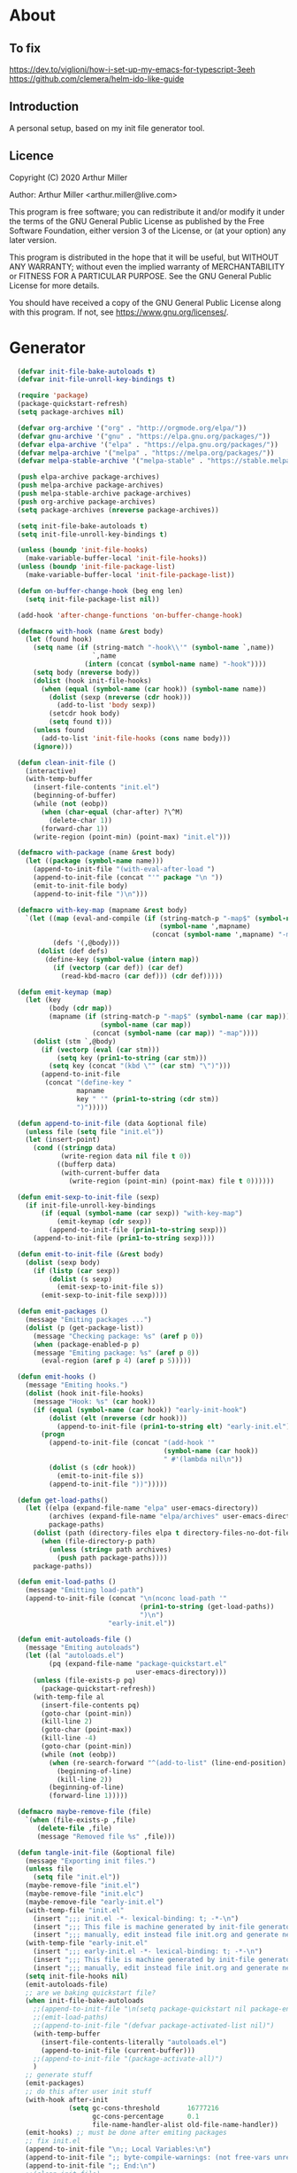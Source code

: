 # -*- eval: (progn (org-babel-goto-named-src-block "onstartup") (org-babel-execute-src-block) (outline-hide-sublevels 2)); -*-
* About
** To fix
[[https://dev.to/viglioni/how-i-set-up-my-emacs-for-typescript-3eeh]]
https://github.com/clemera/helm-ido-like-guide
** Introduction

A personal setup, based on my init file generator tool.

** Licence
Copyright (C) 2020  Arthur Miller

Author: Arthur Miller <arthur.miller@live.com>

This program is free software; you can redistribute it and/or modify
it under the terms of the GNU General Public License as published by
the Free Software Foundation, either version 3 of the License, or
(at your option) any later version.

This program is distributed in the hope that it will be useful,
but WITHOUT ANY WARRANTY; without even the implied warranty of
MERCHANTABILITY or FITNESS FOR A PARTICULAR PURPOSE.  See the
GNU General Public License for more details.

You should have received a copy of the GNU General Public License
along with this program.  If not, see <https://www.gnu.org/licenses/>.
* Generator
#+NAME: onstartup
#+begin_src emacs-lisp :results output silent
  (defvar init-file-bake-autoloads t)
  (defvar init-file-unroll-key-bindings t)

  (require 'package)
  (package-quickstart-refresh)
  (setq package-archives nil)

  (defvar org-archive '("org" . "http://orgmode.org/elpa/"))
  (defvar gnu-archive '("gnu" . "https://elpa.gnu.org/packages/"))
  (defvar elpa-archive '("elpa" . "https://elpa.gnu.org/packages/"))
  (defvar melpa-archive '("melpa" . "https://melpa.org/packages/"))
  (defvar melpa-stable-archive '("melpa-stable" . "https://stable.melpa.org/packages/"))

  (push elpa-archive package-archives)
  (push melpa-archive package-archives)
  (push melpa-stable-archive package-archives)
  (push org-archive package-archives)
  (setq package-archives (nreverse package-archives))

  (setq init-file-bake-autoloads t)
  (setq init-file-unroll-key-bindings t)

  (unless (boundp 'init-file-hooks)
    (make-variable-buffer-local 'init-file-hooks))
  (unless (boundp 'init-file-package-list)
    (make-variable-buffer-local 'init-file-package-list))

  (defun on-buffer-change-hook (beg eng len)
    (setq init-file-package-list nil))

  (add-hook 'after-change-functions 'on-buffer-change-hook)

  (defmacro with-hook (name &rest body)
    (let (found hook)
      (setq name (if (string-match "-hook\\'" (symbol-name `,name))
                     `,name
                   (intern (concat (symbol-name name) "-hook"))))
      (setq body (nreverse body))
      (dolist (hook init-file-hooks)
        (when (equal (symbol-name (car hook)) (symbol-name name))
          (dolist (sexp (nreverse (cdr hook)))
            (add-to-list 'body sexp))
          (setcdr hook body)
          (setq found t)))
      (unless found
        (add-to-list 'init-file-hooks (cons name body)))
      (ignore)))

  (defun clean-init-file ()
    (interactive)
    (with-temp-buffer
      (insert-file-contents "init.el")
      (beginning-of-buffer)
      (while (not (eobp))
        (when (char-equal (char-after) ?\^M)
          (delete-char 1))
        (forward-char 1))
      (write-region (point-min) (point-max) "init.el")))

  (defmacro with-package (name &rest body)
    (let ((package (symbol-name name)))
      (append-to-init-file "(with-eval-after-load ")
      (append-to-init-file (concat "'" package "\n "))
      (emit-to-init-file body)
      (append-to-init-file ")\n")))

  (defmacro with-key-map (mapname &rest body)
    `(let ((map (eval-and-compile (if (string-match-p "-map$" (symbol-name ',mapname))
                                      (symbol-name ',mapname)
                                    (concat (symbol-name ',mapname) "-map"))))
           (defs '(,@body)))
       (dolist (def defs)
         (define-key (symbol-value (intern map))
           (if (vectorp (car def)) (car def)
             (read-kbd-macro (car def))) (cdr def)))))

  (defun emit-keymap (map)
    (let (key
          (body (cdr map))
          (mapname (if (string-match-p "-map$" (symbol-name (car map)))
                       (symbol-name (car map))
                     (concat (symbol-name (car map)) "-map"))))
      (dolist (stm `,@body)
        (if (vectorp (eval (car stm)))
            (setq key (prin1-to-string (car stm)))
          (setq key (concat "(kbd \"" (car stm) "\")")))
        (append-to-init-file
         (concat "(define-key "
                 mapname
                 key " '" (prin1-to-string (cdr stm))
                 ")")))))

  (defun append-to-init-file (data &optional file)
    (unless file (setq file "init.el"))
    (let (insert-point)
      (cond ((stringp data)
             (write-region data nil file t 0))
            ((bufferp data)
             (with-current-buffer data
               (write-region (point-min) (point-max) file t 0))))))

  (defun emit-sexp-to-init-file (sexp)
    (if init-file-unroll-key-bindings
        (if (equal (symbol-name (car sexp)) "with-key-map")
            (emit-keymap (cdr sexp))
          (append-to-init-file (prin1-to-string sexp)))
      (append-to-init-file (prin1-to-string sexp))))

  (defun emit-to-init-file (&rest body)
    (dolist (sexp body)
      (if (listp (car sexp))
          (dolist (s sexp)
            (emit-sexp-to-init-file s))
        (emit-sexp-to-init-file sexp))))

  (defun emit-packages ()
    (message "Emiting packages ...")
    (dolist (p (get-package-list))
      (message "Checking package: %s" (aref p 0))
      (when (package-enabled-p p)
      (message "Emiting package: %s" (aref p 0))
        (eval-region (aref p 4) (aref p 5)))))

  (defun emit-hooks ()
    (message "Emiting hooks.")
    (dolist (hook init-file-hooks)
      (message "Hook: %s" (car hook))
      (if (equal (symbol-name (car hook)) "early-init-hook")
          (dolist (elt (nreverse (cdr hook)))
            (append-to-init-file (prin1-to-string elt) "early-init.el"))
        (progn
          (append-to-init-file (concat "(add-hook '"
                                       (symbol-name (car hook))
                                       " #'(lambda nil\n"))
          (dolist (s (cdr hook))
            (emit-to-init-file s))
          (append-to-init-file "))")))))

  (defun get-load-paths()
    (let ((elpa (expand-file-name "elpa" user-emacs-directory))
          (archives (expand-file-name "elpa/archives" user-emacs-directory)) 
          package-paths)
      (dolist (path (directory-files elpa t directory-files-no-dot-files-regexp))
        (when (file-directory-p path)
          (unless (string= path archives)
            (push path package-paths))))
      package-paths))

  (defun emit-load-paths ()
    (message "Emitting load-path")
    (append-to-init-file (concat "\n(nconc load-path '"
                                 (prin1-to-string (get-load-paths))
                                 ")\n")
                         "early-init.el"))

  (defun emit-autoloads-file ()
    (message "Emiting autoloads")
    (let ((al "autoloads.el")
          (pq (expand-file-name "package-quickstart.el"
                                user-emacs-directory)))
      (unless (file-exists-p pq)
        (package-quickstart-refresh))
      (with-temp-file al
        (insert-file-contents pq)
        (goto-char (point-min))
        (kill-line 2)
        (goto-char (point-max))
        (kill-line -4)
        (goto-char (point-min))
        (while (not (eobp))
          (when (re-search-forward "^(add-to-list" (line-end-position) t)
            (beginning-of-line)
            (kill-line 2))
          (beginning-of-line)
          (forward-line 1)))))

  (defmacro maybe-remove-file (file)
    `(when (file-exists-p ,file)
       (delete-file ,file)
       (message "Removed file %s" ,file)))

  (defun tangle-init-file (&optional file)
    (message "Exporting init files.")
    (unless file
      (setq file "init.el"))
    (maybe-remove-file "init.el")
    (maybe-remove-file "init.elc")
    (maybe-remove-file "early-init.el")
    (with-temp-file "init.el"
      (insert ";;; init.el -*- lexical-binding: t; -*-\n")
      (insert ";;; This file is machine generated by init-file generator, don't edit\n")
      (insert ";;; manually, edit instead file init.org and generate new init file from it.\n\n"))
    (with-temp-file "early-init.el"
      (insert ";;; early-init.el -*- lexical-binding: t; -*-\n")
      (insert ";;; This file is machine generated by init-file generator, don't edit\n")
      (insert ";;; manually, edit instead file init.org and generate new init file from it.\n\n"))
    (setq init-file-hooks nil)
    (emit-autoloads-file)
    ;; are we baking quickstart file?
    (when init-file-bake-autoloads
      ;;(append-to-init-file "\n(setq package-quickstart nil package-enable-at-startup nil package--init-file-ensured t)\n" "early-init.el")
      ;;(emit-load-paths)
      ;;(append-to-init-file "(defvar package-activated-list nil)")
      (with-temp-buffer
        (insert-file-contents-literally "autoloads.el")
        (append-to-init-file (current-buffer)))
      ;;(append-to-init-file "(package-activate-all)")
      )
    ;; generate stuff
    (emit-packages)
    ;; do this after user init stuff
    (with-hook after-init
               (setq gc-cons-threshold       16777216
                     gc-cons-percentage      0.1
                     file-name-handler-alist old-file-name-handler))
    (emit-hooks) ;; must be done after emiting packages
    ;; fix init.el
    (append-to-init-file "\n;; Local Variables:\n")
    (append-to-init-file ";; byte-compile-warnings: (not free-vars unresolved))\n")
    (append-to-init-file ";; End:\n")
    ;;(clean-init-file)
    )

  (defun goto-code-start (section)
    (goto-char (point-min))
    (re-search-forward section)
    (re-search-forward "begin_src.*emacs-lisp")
    (skip-chars-forward "\s\t\n\r"))

  (defun goto-code-end ()
    (re-search-forward "end_src")
    (beginning-of-line))

  (defun generate-init-files ()
    (interactive)
    (message "Exporting init.el ...")
    (tangle-init-file)
    (let ((tangled-file "init.el"))
      ;; always produce elc file
      (byte-compile-file tangled-file)
      (when (featurep 'nativecomp)
        (message "Native compiled %s" (native-compile tangled-file)))
      (message "Tangled and compiled %s" tangled-file))
    (message "Done."))

  (defun install-file (file)
    (when (file-exists-p file)
      (unless (equal (file-name-directory buffer-file-name)
                     (expand-file-name user-emacs-directory))
        (copy-file file user-emacs-directory t))
      (message "Wrote: %s." file)))

  (defun install-init-files ()
    (interactive)
    (let ((i "init.el")
          (ic "init.elc")
          (ei "early-init.el")
          (al "autoloads.el")
          (pq (expand-file-name "package-quickstart.el" user-emacs-directory))
          (pqc (expand-file-name "package-quickstart.elc" user-emacs-directory)))
      (install-file i)
      (install-file ei)
      (unless (file-exists-p ic)
        (byte-compile (expand-file-name el)))
      (install-file ic)
      (unless init-file-bake-autoloads
        (byte-compile pq))
      (when init-file-bake-autoloads
        ;; remove package-quickstart files from .emacs.d
        (when (file-exists-p pq)
          (delete-file pq))
        (when (file-exists-p pqc)
          (delete-file pqc)))))

  (defun get-package-list ()
    (when (buffer-modified-p)
      (setq init-file-package-list nil))
    (unless init-file-package-list
      (save-excursion
        (goto-char (point-min))
        (let (package packages start end)
          (goto-char (point-min))
          (message "Creating package list ...")
          (re-search-forward "^\\* Packages")
          (while (re-search-forward "^\\*\\* .*\\] " (eobp) t)
            (setq package (vector nil t t "" 0 0)
                  start (point) end (line-end-position))
            ;; package name
            (when (re-search-forward ":" end t)
              (setq end (point)))
            (goto-char end)
            (skip-chars-backward ":\s\t\r\n")
            (aset package 0 (intern (buffer-substring-no-properties
                                     start (point))))
            (goto-char start)
            (setq end (line-end-position))
            ;; enabled?
            (when (search-forward "\\[ \\]" end t)
              (aset package 1 nil))
            (goto-char start)
            ;; installable?
            (when (search-forward ":pseudo" end t)
              (aset package 2 nil))
            (goto-char start)
            ;; pinned to repository?
            (dolist (repo package-archives)
              (when (re-search-forward (concat ":" (car repo)) end t)
                (aset package 3 (car repo))))
            ;; code start
            (re-search-forward "begin_src.*emacs-lisp" (eobp) t)
            (aset package 4 (point))
            (re-search-forward "end_src$" (eobp) t)
            (beginning-of-line)
            (aset package 5 (point))
            (push package init-file-package-list)
            (setq init-file-package-list (nreverse init-file-package-list))))))
    init-file-package-list)

  ;; Install packages
  (defun ensure-package (package)
    (let ((p (aref package 0)))
      (unless (package-installed-p p)
        (message "Installing package: %s" p)
        (package-install p))))

  (defun package-pseudo-p (package)
    (not (aref package 2)))

  (defun package-enabled-p (package)
    (aref package 1))

  (defun package-installable-p (package)
    (aref package 2))

  (defun install-packages (&optional packages)
    (interactive)
    (package-initialize)
    (package-refresh-contents)
    (unless packages
      (setq packages (get-package-list)))
    (dolist (p packages)
      (when (package-installable-p p)
        (ensure-package p))))

  ;; help fns to work with init.org
  (defun add-package (package)
    ""
    (interactive "sPackage name: ")
    (goto-char (point-min))
    (when (re-search-forward "^* Packages")
      (forward-line 1)
      (insert "** "
              (propertize (concat "["
                                  (char-to-string org-init-checkbox-marker-char)
                                  "]")
                          'keymap org-init-map
                          'mouse-face
                          'highlight
                          'help "Toggle checkbox!")
              " "
              package
              "\n#+begin_src emacs-lisp\n"
              "\n#+end_src\n"))
      (forward-line -2))

  (defun add-pseudo-package (package)
    ""
    (interactive "sPackage name: ")
    (goto-char (point-min))
    (when (re-search-forward "^* Packages")
      (forward-line 1)
      (insert (concat "** ["
                      org-init-checkbox-marker-char
                      "] "
                      package "\t\t:pseudo"
                      "\n#+begin_src emacs-lisp\n"
                      "\n#+end_src\n"))
      (forward-line -2)))

  (defun install-and-configure ()
    (interactive)
    (install-packages)
    (generate-init-files)
    (install-init-files))

  (defun configure-emacs ()
    (interactive)
    (generate-init-files)
    (install-init-files))

  ;; current testing
  (defvar org-init-checkbox-marker-char ?x)

  (defun org-init-is-marker-char (ch)
    (= ch org-init-checkbox-marker-char))

  (defun org-init-in-checkbox-p ()
    (let ((fc (following-char))
          (pc (preceding-char))
          (ffc (char-after (+ (point) 1)))
          (ppc (char-before (- (point) 1))))
      (cond ((and (= pc ?\[) (= ffc ?\])) t)
            ((and (= fc ?\]) (= ppc ?\[)) t))))

  (defun org-init-checkbox-on-p ()
    (when (org-init-in-checkbox-p)
      (let ((mc org-init-checkbox-marker-char)
            (fc (following-char))
            (pc (preceding-char)))
        (or (and (= pc ?\[) (= fc mc))
            (and (= fc ?\]) (= pc mc))))))

  (defun org-init-checkbox-off-p ()
    (not (org-init-checkbox-on-p)))

  (defun org-init-checkbox-toggle ()
    (interactive)
    (when (org-init-in-checkbox-p)
      (let ((sp (point))
            (fc (following-char)))
        (if (= (following-char) ?\])
            (forward-char -1))
        (setq fc (following-char))
        (delete-char 1)
        (if (= fc ?\s)
            (insert org-init-checkbox-marker-char)
          (insert ?\s))
        (goto-char sp))))

;; (defun org-init-propertize-checkbox ()
;;   "Propertize checkbox at point.  "
;;   (save-excursion
    
;;   ))

(defvar org-init-map (make-sparse-keymap))
(define-key org-init-map [mouse-1] 'org-init-checkbox-toggle)

#+end_src
* Packages
** [ ] company-lsp :pseudo
** [x] ace-window
#+begin_src emacs-lisp
(with-package ace-window
              (ace-window-display-mode)
              (global-set-key [remap other-window] 'ace-window))

(with-hook ace-window
           (with-key-map ace-window
                         ("C-x O" . other-frame)))
#+end_src
** [x] all-the-icons
#+begin_src emacs-lisp
(with-package all-the-icons
 (diminish 'all-the-icons-mode)
 (setq neo-theme 'arrow)
 (setq neo-window-fixed-size nil))
#+end_src
** [x] async
#+begin_src emacs-lisp
(with-package async
              (autoload 'dired-async-mode "dired-async.el" nil t)
              (async-bytecomp-package-mode 1)
              (diminish 'async-dired-mode))
#+end_src
** [x] auto-package-update
#+begin_src emacs-lisp
(with-hook auto-package-update-after
           (message "Refresh autoloads")
           (package-quickstart-refresh))

(with-package auto-package-update
              (setq auto-package-update-delete-old-versions t
                    auto-package-update-interval nil))
#+end_src
** [x] auto-yasnippet
#+begin_src emacs-lisp

#+end_src
** [x] avy
#+BEGIN_SRC emacs-lisp
(with-package avy
              (with-key-map avy-mode
                            ("C-v a" . avy-goto-char)
                            ("C-v v" . avy-goto-word-1)
                            ("C-v w" . avy-goto-word-0)
                            ("C-v g" . avy-goto-line)))
#+END_SRC
** [x] beacon
#+begin_src emacs-lisp
(with-hook after-init
           (beacon-mode t)
           (diminish 'beacon-mode))
#+end_src
** [x] bug-hunter
#+begin_src emacs-lisp

#+end_src
** [x] bui
#+begin_src emacs-lisp

#+end_src
** [x] c/c++                                                          :pseudo
#+begin_src emacs-lisp
(with-hook after-init
           (autoload 'my-c-init "c++-setup.el" nil t)
           (autoload 'my-c++-init "c++-setup.el" nil t)
           (add-hook 'c-initialization-hook 'my-c-init)
           (add-hook 'c++-mode-hook 'my-c++-init)
           (add-to-list 'auto-mode-alist '("\\.c\\'" . c-mode))
           (add-to-list 'auto-mode-alist '("\\.h\\'" . c-mode))
           (setq auto-mode-alist
                 (append (list '("\\.\\(|hh\\|cc\\|c++\\|cpp\\|tpp\\|hpp\\|hxx\\|cxx\\|inl\\|cu\\)$" . c++-mode)) 
                         auto-mode-alist)))
#+end_src
** [x] cfrs
#+begin_src emacs-lisp

#+end_src
** [x] cmake-font-lock
#+begin_src emacs-lisp
(with-hook prog-mode
  ;; Highlighting in cmake-mode this way interferes with
  ;; cmake-font-lock, which is something I dont yet understand.
  (when (not (derived-mode-p 'cmake-mode))
    (font-lock-add-keywords nil
     '(("\\<\\(FIXME\\|TODO\\|BUG\\|DONE\\)"
        1 font-lock-warning-face t)))))

(with-hook cmake-mode
  (cmake-font-lock-activate))
#+end_src
** [x] cmake-mode
#+begin_src emacs-lisp
(with-hook after-init
  (add-to-list 'auto-mode-alist '("\\.cmake\\'" . cmake-mode))
  (add-to-list 'auto-mode-alist '("\\CMakeLists.txt\\'" . cmake-mode)))
#+end_src
** [x] company        
#+begin_src emacs-lisp
(with-package company 
  (require 'company-capf)
  (require 'company-cmake)
  (require 'company-files)
  
  (diminish 'company-mode)
  (setq company-idle-delay            0
        company-require-match         nil
        company-minimum-prefix-length 2
        company-show-numbers          t
        company-tooltip-limit         20
        company-async-timeout         6
        company-dabbrev-downcase      nil
        tab-always-indent 'complete
        company-global-modes '(not term-mode)
        company-backends (delete 'company-semantic company-backends))

  (define-key company-mode-map
     [remap indent-for-tab-command] 'company-indent-or-complete-common)
   (add-to-list 'company-backends 'company-cmake)
   (add-to-list 'company-backends 'company-capf)
   (add-to-list 'company-backends 'company-files)
   (add-hook 'emacs-lisp-mode-hook 'company-mode)

   (with-key-map company-active
                 ("C-n" . company-select-next)
                 ("C-p" . company-select-previous)))
#+end_src
** [x] company-c-headers        
#+begin_src emacs-lisp
(with-hook company-c-headers-mode
  (diminish 'company-c-headers-mode)
  (add-to-list 'company-backends 'company-c-headers))
#+end_src
** [x] company-math
#+begin_src emacs-lisp
(with-package company-math
  (diminish 'company-math-mode)
  (add-to-list 'company-backends 'company-math-symbols-latex)
  (add-to-list 'company-backends 'company-math-symbols-unicode))
#+end_src
** [x] company-quickhelp
#+begin_src emacs-lisp
(with-package company-quickhelp-mode
  (diminish 'company-quickhelp-mode)
  (add-hook 'global-company-mode-hook 'company-quickhelp-mode))
#+end_src
** [x] company-statistics
#+begin_src emacs-lisp

#+end_src
** [x] company-try-hard
#+begin_src emacs-lisp

#+end_src
** [x] company-web
#+begin_src emacs-lisp

#+end_src
** [x] dap-java                                                     :pseudo
#+begin_src emacs-lisp

#+end_src
** [x] dap-mode
#+begin_src emacs-lisp
(with-package dap-mode
              (dap-auto-configure-mode))
#+end_src
** [x] dash
#+begin_src emacs-lisp

#+end_src
** [x] deft        
#+begin_src emacs-lisp

#+end_src
** [x] diminish        
#+begin_src emacs-lisp

#+end_src
** [x] dired-hacks-utils        
#+begin_src emacs-lisp

#+end_src
** [x] dired-narrow        
#+begin_src emacs-lisp

#+end_src
** [x] dired                      :pseudo
#+begin_src emacs-lisp
(with-package dired
              (require 'dired-extras)
              (autoload 'wdired-change-to-wdired-mode "partial-wdired.el" nil t)
              
              (setq dired-dwim-target t
                    global-auto-revert-non-file-buffers nil
                    dired-recursive-copies  'always
                    dired-recursive-deletes 'always
                    ;; there is a bug with dired-subtree: when -D (--dired) switch is
                    ;; specified, dired-subtree-toggle toggles only one level deep
                    dired-listing-switches "-lA --si --time-style=long-iso --group-directories-first"
                    wdired-use-vertical-movement t
                    wdired-allow-to-change-permissions t
                    dired-omit-files-p t
                    dired-omit-files (concat dired-omit-files "\\|^\\..+$")

                    openwith-associations
                    (list (list (openwith-make-extension-regexp
                                 '("flac" "mpg" "mpeg" "mp3" "mp4"
                                   "avi" "wmv" "wav" "mov" "flv"
                                   "ogm" "ogg" "mkv" "webm"))
                                "mpv"
                                '(file))

                          (list (openwith-make-extension-regexp
                                 '("xbm" "pbm" "pgm" "ppm" "pnm"
                                   "png" "gif" "bmp" "tif" "jpeg" "jpg"))
                                "feh"
                                '(file))

                          (list (openwith-make-extension-regexp
                                 '("doc" "xls" "ppt" "odt" "ods" "odg" "odp" "rtf"))
                                "libreoffice"
                                '(file))

                          (list (openwith-make-extension-regexp
                                 '("\\.lyx"))
                                "lyx"
                                '(file))

                          (list (openwith-make-extension-regexp
                                 '("chm"))
                                "kchmviewer"
                                '(file))

                          (list (openwith-make-extension-regexp
                                 '("html" "htm"))
                                (getenv "BROWSER")
                                '(file))

                          (list (openwith-make-extension-regexp
                                 '("pdf" "ps" "ps.gz" "dvi" "epub" "djv" "djvu" "mobi"))
                                "okular"
                                '(file))))
              
              (with-key-map dired-mode
                            ("C-x <M-S-return>" . dired-open-current-as-sudo)                    
                            ("r"                . dired-do-rename)
                            ("C-S-r"            . wdired-change-to-wdired-mode)
                            ("f"                . wdired-change-to-partial-wdired-mode)
                            ;; ("C-r C-s"          . tmtxt/dired-async-get-files-size)
                            ;; ("C-r C-r"          . tda/rsync)
                            ;; ("C-r C-z"          . tda/zip)
                            ;; ("C-r C-u"          . tda/unzip)
                            ;; ("C-r C-a"          . tda/rsync-multiple-mark-file)
                            ;; ("C-r C-e"          . tda/rsync-multiple-empty-list)
                            ;; ("C-r C-d"          . tda/rsync-multiple-remove-item)
                            ;; ("C-r C-v"          . tda/rsync-multiple)
                            ;; ("C-r C-s"          . tda/get-files-size)
                            ;; ("C-r C-q"          . tda/download-to-current-dir)
                            ("S-<return>"       . dired-openwith)
                            ("C-'"              . dired-collapse-mode)
                            ("M-p"              . scroll-down-line)
                            ("M-m"              . dired-mark-backward)
                            ("M-<"              . dired-go-to-first)
                            ("M->"              . dired-go-to-last)
                            ("M-<return>"       . my-run)
                            ("C-S-f"            . dired-narrow)
                            ("P"                . peep-dired)
                            ("<f1>"             . term-toggle)
                            ("TAB"              . dired-subtree-toggle)))

(with-hook dired-mode
           (dired-async-mode)
           (setq dired-omit-mode t)
           (dired-hide-details-mode))
#+end_src
** [x] dired-subtree        
#+begin_src emacs-lisp
(with-package dired-subtree
              (setq dired-subtree-line-prefix "    "
                    dired-subtree-use-backgrounds nil))
#+end_src
** [x] dumb-jump        
#+begin_src emacs-lisp

#+end_src
** [x] early-init		:pseudo
#+begin_src emacs-lisp
(with-hook early-init
  (defvar old-file-name-handler file-name-handler-alist)
  (setq file-name-handler-alist nil)
  (setq gc-cons-threshold most-positive-fixnum
        file-name-handler-alist nil
        frame-inhibit-implied-resize t
        bidi-inhibit-bpa t
        initial-scratch-message ""
        inhibit-splash-screen t
        inhibit-startup-screen t
        inhibit-startup-message t
        inhibit-startup-echo-area-message t
        show-paren-delay 0
        use-dialog-box nil
        visible-bell nil
        ring-bell-function 'ignore
        load-prefer-newer t
        comp-speed 3)

  (setq-default abbrev-mode t
                indent-tabs-mode nil
                indicate-empty-lines t
                cursor-type 'bar
                fill-column 80
                auto-fill-function 'do-auto-fill
                cursor-in-non-selected-windows 'hollow
                bidi-display-reordering 'left-to-right
                bidi-paragraph-direction 'left-to-right)

  (push '(menu-bar-lines . 0) default-frame-alist)
  (push '(tool-bar-lines . 0) default-frame-alist)
  (push '(vertical-scroll-bars) default-frame-alist)
  (push '(font . "Anonymous Pro-16") default-frame-alist)
  (custom-set-faces '(default ((t (:height 140)))))

  (let ((default-directory  (expand-file-name "lisp" user-emacs-directory)))
    (normal-top-level-add-to-load-path '("."))
    (normal-top-level-add-subdirs-to-load-path))
  
  (define-prefix-command 'C-z-map)
  (global-set-key (kbd "C-z") 'C-z-map)
  (define-prefix-command 'C-f-map)
  (global-set-key (kbd "C-f") 'C-f-map)
  (global-unset-key (kbd "C-v")))
#+end_src
** [x] elpy        
#+begin_src emacs-lisp
(with-package elpy
  (elpy-enable)
  (setq elpy-modules (delq 'elpy-module-flymake elpy-modules))
 
  (with-key-map elpy-mode
    ("C-M-n" . elpy-nav-forward-block)
    ("C-M-p" . elpy-nav-backward-block)))

(with-hook elpy-mode
  ;;(company-mode 1)           
  (flycheck-mode 1)
  ;;(make-local-variable 'company-backends)
  ;;(setq company-backends '((elpy-company-backend :with company-yasnippet)))
  )
#+end_src
** [x] emacs                                                  :pseudo
#+begin_src emacs-lisp
(with-hook after-init
           (autoload 'term-toggle "term-toggle.el" nil t)
           (autoload 'term-toggle-eshell "term-toggle.el" nil t)
           (autoload 'only-current-buffer "extras.el" nil t)
           (autoload 'toggle-letter-case "extras.el" nil t)
           (autoload 'undo-kill-buffer "extras.el" nil t)
           (autoload 'enlarge-window-vertically "extras.el" nil t)
           (autoload 'enlarge-window-horizontally "extras.el" nil t)
           (autoload 'kill-window-left "extras.el" nil t)
           (autoload 'kill-window-right "extras.el" nil t)
           (autoload 'kill-window-above "extras.el" nil t)
           (autoload 'kill-window-below "extras.el" nil t)
           (autoload 'z-swap-windows "extras.el" nil t)
           (autoload 'sudo-find-file "extras.el" nil t)
           (autoload 'kill-buffer-other-window "extras.el" nil t)
           (autoload 'kill-buffer-but-not-some "extras.el" nil t)
           (autoload 'efs/display-startup-time "extras.el" nil t)

           ;;(unless (getenv "BROWSER")
           (setenv "BROWSER" "firefox-developer-edition")
           ;;)

           (let ((etc (expand-file-name "etc" user-emacs-directory)))
             (unless (file-directory-p etc)
               (make-directory etc))
             (setq show-paren-style 'expression
                   shell-file-name "bash"
                   shell-command-switch "-c"
                   delete-exited-processes t
                   echo-keystrokes 0.1
                   winner-dont-bind-my-keys t
                   auto-window-vscroll nil
                   require-final-newline t
                   next-line-add-newlines t
                   bookmark-save-flag 1
                   delete-selection-mode t
                   confirm-kill-processes nil
                   large-file-warning-threshold nil
                   save-abbrevs 'silent
                   save-interprogram-paste-before-kill t
                   save-place-file (expand-file-name "places" etc)
                   max-lisp-eval-depth '100000
                   max-specpdl-size '1000000
                   ;; scroll-preserve-screen-position t
                   ;; scroll-conservatively 1
                   ;; maximum-scroll-margin 1
                   ;; scroll-margin 99999

                   backup-directory-alist `(("." . ,etc))
                   custom-file (expand-file-name "emacs-custom.el" etc)
                   abbrev-file-name (expand-file-name "abbrevs.el" etc)
                   bookmark-default-file (expand-file-name "bookmarks" etc)))

           ;;(add-to-list 'special-display-frame-alist '(tool-bar-lines . 0))
           (when (and custom-file (file-exists-p custom-file))
             (load custom-file 'noerror))

           (fset 'yes-or-no-p 'y-or-n-p)

           (electric-indent-mode 1)
           (electric-pair-mode 1)
           (global-auto-revert-mode)
           (global-hl-line-mode 1)
           (global-subword-mode 1)
           (auto-compression-mode 1)
           (auto-image-file-mode)
           (auto-insert-mode 1)
           (auto-save-mode 1)
           (blink-cursor-mode 1)
           (column-number-mode 1)
           (delete-selection-mode 1)
           (display-time-mode 1)
           (pending-delete-mode 1)
           (save-place-mode 1)
           (show-paren-mode t)
           (winner-mode t)
           (turn-on-auto-fill)

           (diminish 'winner-mode)
           (diminish 'eldoc-mode)
           (diminish 'electric-pair-mode)
           (diminish 'auto-complete-mode)
           (diminish 'abbrev-mode)
           (diminish 'auto-fill-function)
           (diminish 'subword-mode)
           (diminish 'auto-insert-mode)

           (add-hook 'emacs-startup-hook #'efs/display-startup-time)
           (add-hook 'comint-output-filter-functions
                     'comint-watch-for-password-prompt)

           (with-key-map global
                         ;; Window-buffer operations
                         ([f1]      . term-toggle)
                         ([f2]      . term-toggle-eshell)
                         ([f9]      . ispell-word)
                         ([S-f10]   . next-buffer)
                         ([f10]     . previous-buffer)
                         ([f12]     . kill-buffer-but-not-some)
                         ([M-f12]   . kill-buffer-other-window)
                         ([C-M-f12] . only-current-buffer)

                         ;; Emacs windows
                         ("C-v <left>"   . windmove-left)
                         ("C-v <right>"  . windmove-right)
                         ("C-v <up>"     . windmove-up)
                         ("C-v <down>"   . windmove-down)
                         ("C-v o"        . other-window)
                         ("C-v s"        . z-swap-windows)
                         ("C-v l"        . windmove-left)
                         ("C-v r"        . windmove-right)
                         ("C-v a"        . windmove-up)
                         ("C-v b"        . windmove-down)
                         ("C-v C-+"      . enlarge-window-horizontally)
                         ("C-v C-,"      . enlarge-window-vertically)
                         ("C-v C--"      . shrink-window-horizontally)
                         ("C-v C-."      . shrink-window-vertically)
                         ("C-v -"        . winner-undo)
                         ("C-v +"        . winner-redo)
                         ("C-v C-k"      . delete-window)
                         ("C-v C-l"      . kill-window-left)
                         ("C-v C-r"      . kill-window-right)
                         ("C-v C-a"      . kill-window-above)
                         ("C-v C-b"      . kill-window-below)
                         ("C-v <return>" . delete-other-windows)
                         ("C-v ,"        . split-window-right)
                         ("C-v ."        . split-window-below)

                         ;; cursor movement
                         ("M-n"     . scroll-up-line)
                         ("M-N"     . scroll-up-command)
                         ("M-p"     . scroll-down-line)
                         ("M-P"     . scroll-down-command)
                         ("C-f n"   . next-buffer)
                         ("C-f p"   . previous-buffer)
                         ("C-f C-c" . org-capture)

                         ;; emms
                         ("C-v e SPC"   . emms-pause)
                         ("C-v e d"     . emms-play-directory)
                         ("C-v e l"     . emms-play-list)
                         ("C-v e n"     . emms-next)
                         ("C-v e p"     . emms-previous)
                         ("C-v e a"     . emms-add-directory)
                         ("C-v e A"     . emms-add-directory-tree)
                         ("C-v e +"     . emms-volume-raise)
                         ("C-v e -"     . emms-volume-lower)
                         ("C-v e +"     . emms-volume-mode-plus)
                         ("C-v e -"     . emms-volume-mode-minus)
                         ("C-v e r"     . emms-start)
                         ("C-v e s"     . emms-stop)
                         ("C-v e m"     . emms-play-m3u-playlist)

                         ;; some random stuff
                         ("C-f f"     . right-char)
                         ("C-x C-j"   . dired-jump)
                         ("C-x 4 C-j" . dired-jump-other-window)
                         ("C-f i"     . (lambda() 
                                          (interactive)
                                          (find-file (expand-file-name
                                                      "init.org" user-emacs-directory))))))
#+end_src
** [x] emms
#+begin_src emacs-lisp
(with-package emms
              (require 'emms)
              (require 'emms-setup)
              (require 'emms-volume)
              (require 'emms-source-file)
              (require 'emms-source-playlist)
              (require 'emms-playlist-mode)
              (require 'emms-playlist-limit)
              (require 'emms-playing-time)
              (require 'emms-mode-line-cycle)
              (require 'emms-player-mpv)
              (emms-all)
              (emms-history-load)
              (emms-default-players)
              (helm-mode 1)
              (emms-mode-line 1)
              (emms-playing-time 1)

              (setq-default emms-player-list '(emms-player-mpv)
                            emms-player-mpv-environment '("PULSE_PROP_media.role=music"))
                            ;;emms-player-mpv-ipc-method nil)
                            ;; emms-player-mpv-debug t
	                    ;;     emms-player-mpv-environment '("PULSE_PROP_media.role=music")
	                    ;;     emms-player-mpv-parameters '("--quiet" "--really-quiet" "--no-audio-display" "--force-window=no" "--vo=null"))
               
              (setq emms-source-file-default-directory (expand-file-name "~/Musik"))
              (setq emms-directory (expand-file-name "etc/emms/" user-emacs-directory)
                    emms-cache-file (expand-file-name "cache" emms-directory)
                    emms-history-file (expand-file-name "history" emms-directory)
                    emms-score-file (expand-file-name "scores" emms-directory)
                    emms-stream-bookmark-file (expand-file-name "streams" emms-directory)
                    emms-playlist-buffer-name "*Music Playlist*"
                    emms-show-format "Playing: %s"
                    ;; Icon setup.
                    emms-mode-line-icon-before-format "["
                    emms-mode-line-format " %s]"
                    emms-playing-time-display-format "%s ]"
                    emms-mode-line-icon-color "lightgrey"
                    global-mode-string '("" emms-mode-line-string " " emms-playing-time-string)
                    emms-source-file-directory-tree-function 'emms-source-file-directory-tree-find
                    emms-browser-covers 'emms-browser-cache-thumbnail)

              (add-to-list 'emms-info-functions 'emms-info-cueinfo)
              
              (when (executable-find "emms-print-metadata")
                (require 'emms-info-libtag)
                (add-to-list 'emms-info-functions 'emms-info-libtag)
                (delete 'emms-info-ogginfo emms-info-functions)
                (delete 'emms-info-mp3info emms-info-functions)
                (add-to-list 'emms-info-functions 'emms-info-ogginfo)
                (add-to-list 'emms-info-functions 'emms-info-mp3info))
              
              (add-hook 'emms-browser-tracks-added-hook 'z-emms-play-on-add)
              (add-hook 'emms-player-started-hook 'emms-show))
#+end_src
** [x] emms-mode-line-cycle        
#+begin_src emacs-lisp

#+end_src
** [x] esup        
#+begin_src emacs-lisp

#+end_src
** [x] expand-region        
#+begin_src emacs-lisp
(with-hook expand-region-mode
           (diminish 'expand-region-mode))
#+end_src
** [x] flimenu        
#+begin_src emacs-lisp
(with-package flimenu
  (flimenu-global-mode))
#+end_src
** [x] flycheck        
#+begin_src emacs-lisp

#+end_src
** [x] gh        
#+begin_src emacs-lisp

#+end_src
** [x] gist        
#+begin_src emacs-lisp

#+end_src
** [x] git-gutter        
#+begin_src emacs-lisp

#+end_src
** [x] github-search        
#+begin_src emacs-lisp

#+end_src
** [x] git-link        
#+begin_src emacs-lisp

#+end_src
** [x] gnus                                                             :pseudo
#+begin_src emacs-lisp
(with-hook after-init

           ;;(require 'nnreddit)

           (setq user-full-name    "Arthur Miller"
                 user-mail-address "arthur.miller@live.com")
           
           ;; for the outlook
           (setq gnus-select-method '(nnimap "live.com"
                                             (nnimap-address "imap-mail.outlook.com")
                                             (nnimap-server-port 993)
                                             (nnimap-stream ssl)
                                             (nnir-search-engine imap)))

           ;; Send email through SMTP
           (setq message-send-mail-function 'smtpmail-send-it
                 smtpmail-default-smtp-server "smtp-mail.outlook.com"
                 smtpmail-smtp-service 587
                 smtpmail-local-domain "homepc")
           )

;;(setq auth-source-debug t)
;;(setq auth-source-do-cache nil)
(with-hook gnus-mode
           (require 'nnir)

           (setq gnus-thread-sort-functions
                 '(gnus-thread-sort-by-most-recent-date
                   (not gnus-thread-sort-by-number)))
           
           ;;(add-to-list 'gnus-secondary-select-methods '(nnreddit ""))
           (setq gnus-use-cache t)
           ;; Show more MIME-stuff:
           (setq gnus-mime-display-multipart-related-as-mixed t)
           ;; http://www.gnu.org/software/emacs/manual/html_node/gnus/_005b9_002e2_005d.html
           (setq gnus-use-correct-string-widths nil)
           (setq nnmail-expiry-wait 'immediate)
           
           ;; Smileys:
           (setq smiley-style 'medium)
           
           ;; Use topics per default:
           (add-hook 'gnus-group-mode-hook 'gnus-topic-mode)
           (setq gnus-message-archive-group '((format-time-string "sent.%Y")))
           (setq gnus-server-alist '(("archive" nnfolder "archive" (nnfolder-directory "~/mail/archive")
                                      (nnfolder-active-file "~/mail/archive/active")
                                      (nnfolder-get-new-mail nil)
                                      (nnfolder-inhibit-expiry t))))
           
           (setq gnus-topic-topology '(;;("Gnus" visible)
                                       ;;(("misc" visible))
                                       ("live.com" visible)))
           ;;(("Reddit" visible))))
           ;; each topic corresponds to a public imap folder
           (setq gnus-topic-alist '(("live.com")
                                    ;;("Reddit")
                                    ("Gnus"))))
#+end_src
** [x] google-c-style        
#+begin_src emacs-lisp
(with-hook google-c-style-mode
  (diminish 'google-c-style-mode))
#+end_src
** [x] goto-last-change        
#+begin_src emacs-lisp

#+end_src
** [x] helm        
#+begin_src emacs-lisp
(with-hook eshell-mode
           (with-key-map eshell-mode-map
                         ("C-c C-h" . helm-eshell-history)
                         ("C-c C-r" . helm-comint-input-ring)
                         ("C-c C-l" . helm-minibuffer-history)))

(with-hook helm-ff-cache-mode
           (diminish 'helm-ff-cache-mode))

(with-package helm
              (require 'helm-config)
              (require 'helm-eshell)
              (require 'helm-buffers)
              (require 'helm-files)

              (defun my-helm-next-source ()
                (interactive)
                (helm-next-source)
                (helm-next-line))

              (defun my-helm-return ()
                (interactive)
                (helm-select-nth-action 0))

              (setq helm-completion-style             'emacs
                    helm-completion-in-region-fuzzy-match t
                    helm-recentf-fuzzy-match              t
                    helm-buffers-fuzzy-matching           t
                    helm-locate-fuzzy-match               t
                    helm-lisp-fuzzy-completion            t
                    helm-session-fuzzy-match              t
                    helm-apropos-fuzzy-match              t
                    helm-imenu-fuzzy-match                t
                    helm-semantic-fuzzy-match             t
                    helm-M-x-fuzzy-match                  t
                    helm-split-window-inside-p            t
                    helm-move-to-line-cycle-in-source     t
                    helm-ff-search-library-in-sexp        t
                    helm-scroll-amount                    8
                    helm-ff-file-name-history-use-recentf t
                    helm-ff-auto-update-initial-value     t
                    helm-net-prefer-curl                  t
                    helm-autoresize-max-height            0
                    helm-autoresize-min-height           30
                    helm-candidate-number-limit         100
                    helm-idle-delay                     0.0
                    helm-input-idle-delay               0.0
                    helm-ff-cache-mode-lighter-sleep    nil
                    helm-ff-cache-mode-lighter-updating nil
                    helm-ff-cache-mode-lighter          nil
                    helm-ff-skip-boring-files            t)

              (dolist (regexp '("\\`\\*direnv" "\\`\\*straight" "\\`\\*xref"))
                (push regexp helm-boring-buffer-regexp-list))

              (helm-autoresize-mode 1)
              (helm-adaptive-mode t)
              (helm-mode 1)

              (add-to-list 'helm-sources-using-default-as-input
                           'helm-source-man-pages)
              (setq helm-mini-default-sources '(helm-source-buffers-list
                                                helm-source-bookmarks
                                                helm-source-recentf
                                                helm-source-buffer-not-found))
              (with-key-map helm
                            ("M-i" . helm-previous-line)
                            ("M-k" . helm-next-line)
                            ("M-I" . helm-previous-page)
                            ("M-K" . helm-next-page)
                            ("M-h" . helm-beginning-of-buffer)
                            ("M-H" . helm-end-of-buffer))

              (with-key-map helm-read-file
                            ("C-o" . my-helm-next-source) 
                            ("RET" . my-helm-return)))

(with-hook after-init
           (with-key-map global    
                         ("M-x"     . helm-M-x)
                         ("C-x C-b" . helm-buffers-list)
                         ("C-z a"   . helm-ag)
                         ("C-z b"   . helm-filtered-bookmarks)
                         ("C-z c"   . helm-company)
                         ("C-z d"   . helm-dabbrev)
                         ("C-z e"   . helm-calcul-expression)
                         ("C-z g"   . helm-google-suggest)
                         ("C-z h"   . helm-descbinds)
                         ("C-z i"   . helm-imenu-anywhere)
                         ("C-z k"   . helm-show-kill-ring)

                         ("C-z f"   . helm-find-files)
                         ("C-z m"   . helm-mini)
                         ("C-z o"   . helm-occur)
                         ("C-z p"   . helm-browse-project)
                         ("C-z q"   . helm-apropos)
                         ("C-z r"   . helm-recentf)
                         ("C-z s"   . helm-swoop)
                         ("C-z C-c" . helm-colors)
                         ("C-z x"   . helm-M-x)
                         ("C-z y"   . helm-yas-complete)
                         ("C-z C-g" . helm-ls-git-ls)
                         ("C-z SPC" . helm-all-mark-rings)))
#+end_src

** [x] helm-ag        
#+begin_src emacs-lisp
(with-package helm-ag
              (setq helm-ag-use-agignore t
                    helm-ag-base-command 
                    "ag --mmap --nocolor --nogroup --ignore-case --ignore=*terraform.tfstate.backup*"))
#+end_src
** [x] helm-c-yasnippet        
#+begin_src emacs-lisp
(with-package helm-c-yasnippet
              (setq helm-yas-space-match-any-greedy t))
#+end_src
** [x] helm-dash        
#+begin_src emacs-lisp

#+end_src
** [x] helm-descbinds        
#+begin_src emacs-lisp

#+end_src
** [x] helm-dired-history       
#+begin_src emacs-lisp
(with-package helm-dired-history
              (require 'savehist)
              (add-to-list 'savehist-additional-variables
                           'helm-dired-history-variable)
              (savehist-mode 1)
              (with-eval-after-load "dired"
                (require 'helm-dired-history)
                (define-key dired-mode-map "," 'dired)))
#+end_src
** [x] helm-emms        
#+begin_src emacs-lisp

#+end_src
** [x] helm-firefox        
#+begin_src emacs-lisp

#+end_src
** [x] helm-flx        
#+begin_src emacs-lisp

#+end_src
** [x] helm-flyspell        
#+begin_src emacs-lisp

#+end_src
** [x] helm-fuzzier        
#+begin_src emacs-lisp

#+end_src
** [x] helm-ls-git        
#+begin_src emacs-lisp

#+end_src
** [x] helm-lsp
#+begin_src emacs-lisp
(with-package helm-lsp
  
  (defun netrom/helm-lsp-workspace-symbol-at-point ()
    (interactive)
    (let ((current-prefix-arg t))
    (call-interactively 'helm-lsp-workspace-symbol)))

  (defun netrom/helm-lsp-global-workspace-symbol-at-point ()
    (interactive)
    (let ((current-prefix-arg t))
    (call-interactively 'helm-lsp-global-workspace-symbol)))

  (setq netrom--general-lsp-hydra-heads
        '(;; Xref
          ("d" xref-find-definitions "Definitions" :column "Xref")
          ("D" xref-find-definitions-other-window "-> other win")
          ("r" xref-find-references "References")
          ("s" netrom/helm-lsp-workspace-symbol-at-point "Helm search")
          ("S" netrom/helm-lsp-global-workspace-symbol-at-point "Helm global search")

          ;; Peek
          ("C-d" lsp-ui-peek-find-definitions "Definitions" :column "Peek")
          ("C-r" lsp-ui-peek-find-references "References")
          ("C-i" lsp-ui-peek-find-implementation "Implementation")

          ;; LSP
          ("p" lsp-describe-thing-at-point "Describe at point" :column "LSP")
          ("C-a" lsp-execute-code-action "Execute code action")
          ("R" lsp-rename "Rename")
          ("t" lsp-goto-type-definition "Type definition")
          ("i" lsp-goto-implementation "Implementation")
          ("f" helm-imenu "Filter funcs/classes (Helm)")
          ("C-c" lsp-describe-session "Describe session")

          ;; Flycheck
          ("l" lsp-ui-flycheck-list "List errs/warns/notes" :column "Flycheck"))

        netrom--misc-lsp-hydra-heads
        '(;; Misc
          ("q" nil "Cancel" :column "Misc")
          ("b" pop-tag-mark "Back")))

  ;; Create general hydra.
  (eval `(defhydra netrom/lsp-hydra (:color blue :hint nil)
           ,@(append
              netrom--general-lsp-hydra-heads
              netrom--misc-lsp-hydra-heads))))

(with-hook helm-lsp-mode
  (with-key-map lsp-mode-map
    ([remap xref-find-apropos] . #'helm-lsp-workspace-symbol)
    ("C-c C-l" . 'netrom/lsp-hydra/body)))
#+end_src
** [x] helm-make        
#+begin_src emacs-lisp

#+end_src
** [x] helm-navi        
#+begin_src emacs-lisp

#+end_src
** [x] helm-org        
#+begin_src emacs-lisp

#+end_src
** [x] helm-projectile        
#+begin_src emacs-lisp

#+end_src

** [x] helm-smex        
#+begin_src emacs-lisp

#+end_src
** [x] helm-swoop        
#+begin_src emacs-lisp

#+end_src
** [x] helm-xref        
#+begin_src emacs-lisp

#+end_src
** [x] helpful        
#+begin_src emacs-lisp
  (with-hook after-init
    (with-key-map global-map
      ("C-h v" . helpful-variable)
      ("C-h k" . helpful-key)
      ("C-h f" . helpful-callable)
      ("C-h j" . helpful-at-point)
      ("C-h u" . helpful-command)))
#+end_src

** [x] hide-mode-line
#+begin_src emacs-lisp

#+end_src
** [x] ht
#+begin_src emacs-lisp

#+end_src
** [x] hydra
#+begin_src emacs-lisp
(with-package hydra
  (with-key-map global
    ("C-x t" .
      (defhydra toggle (:color blue)
                "toggle"
                ("a" abbrev-mode "abbrev")
                ("s" flyspell-mode "flyspell")
                ("d" toggle-debug-on-error "debug")
                ("c" fci-mode "fCi")
                ("f" auto-fill-mode "fill")
                ("t" toggle-truncate-lines "truncate")
                ("w" whitespace-mode "whitespace")
                ("q" nil "cancel")))
    ("C-x j" .
      (defhydra gotoline
                ( :pre (linum-mode 1)
                :post (linum-mode -1))
                "goto"
                ("t" (lambda () (interactive)(move-to-window-line-top-bottom 0)) "top")
                ("b" (lambda () (interactive)(move-to-window-line-top-bottom -1)) "bottom")
                ("m" (lambda () (interactive)(move-to-window-line-top-bottom)) "middle")
                ("e" (lambda () (interactive)(goto-char (point-max)) "end"))
                ("c" recenter-top-bottom "recenter")
                ("n" next-line "down")
                ("p" (lambda () (interactive) (forward-line -1))  "up")
                ("g" goto-line "goto-line")
                ))
    ("C-c t" .
      (defhydra hydra-global-org (:color blue)
                "Org"
                ("t" org-timer-start "Start Timer")
                ("s" org-timer-stop "Stop Timer")
                ("r" org-timer-set-timer "Set Timer") ; This one requires you be in an orgmode doc, as it sets the timer for the header
                ("p" org-timer "Print Timer") ; output timer value to buffer
                ("w" (org-clock-in '(4)) "Clock-In") ; used with (org-clock-persistence-insinuate) (setq org-clock-persist t)
                ("o" org-clock-out "Clock-Out") ; you might also want (setq org-log-note-clock-out t)
                ("j" org-clock-goto "Clock Goto") ; global visit the clocked task
                ("c" org-capture "Capture") ; Dont forget to define the captures you want http://orgmode.org/manual/Capture.html
                ("l" (or )rg-capture-goto-last-stored "Last Capture")))))
#+end_src
** [x] iedit        
#+begin_src emacs-lisp

#+end_src
** [x] imenu-anywhere        
#+begin_src emacs-lisp

#+end_src
** [x] import-js        
#+begin_src emacs-lisp

#+end_src
** [x] inferior-python-mode :pseudo
#+begin_src emacs-lisp
(with-hook inferior-python-mode
           (hide-mode-line-mode))
#+end_src
** [x] lisp & elisp                                                     :pseudo
#+begin_src emacs-lisp
(with-hook after-init
           (defun shell-command-on-buffer ()
             (interactive)
             (shell-command-on-region
              (point-min) (point-max)
              (read-shell-command "Shell command on buffer: ") ))

           ;; From: https://emacs.wordpress.com/2007/01/17/eval-and-replace-anywhere/
           (defun fc-eval-and-replace ()
             "Replace the preceding sexp with its value."
             (interactive)
             (backward-kill-sexp)
             (condition-case nil
                 (prin1 (eval (read (current-kill 0)))
                        (current-buffer))
               (error (message "Invalid expression")
                      (insert (current-kill 0)))))

           ;; https://stackoverflow.com/questions/2171890/emacs-how-to-evaluate-the-smallest-s-expression-the-cursor-is-in-or-the-follow
           (defun eval-next-sexp ()
             (interactive)
             (forward-sexp)
             (eval-last-sexp nil))

           ;; this works sometimes
           (defun eval-surrounding-sexp (levels)
             (interactive "p")
             (up-list (abs levels))
             (eval-last-sexp nil))
           
           (set-default 'auto-mode-alist
                        (append '(("\\.lisp$" . lisp-mode)
                                  ("\\.lsp$" . lisp-mode)
                                  ("\\.cl$" . lisp-mode))
                                auto-mode-alist)))
(with-hook emacs-lisp-mode
           (setq fill-column 80)
           (define-key emacs-lisp-mode-map (kbd "\C-c r") 'fc-eval-and-replace)
           (define-key emacs-lisp-mode-map (kbd "\C-c s") 'eval-surrounding-sexp)
           (define-key emacs-lisp-mode-map (kbd "\C-c l") 'eval-last-sexp)
           (define-key emacs-lisp-mode-map (kbd "\C-c n") 'eval-next-sexp)
           (define-key emacs-lisp-mode-map (kbd "\C-c d") 'eval-defun))
#+end_src
** [x] lsp-java        
#+begin_src emacs-lisp

#+end_src
** [x] lsp-mode        
#+begin_src emacs-lisp
(with-package lsp-mode
      (setq lsp-diagnostic-provider :none
            lsp-keymap-prefix "C-f"
            lsp-completion-provider t
            lsp-enable-xref t
            lsp-auto-configure t
            lsp-auto-guess-root t
            ;;lsp-inhibit-message t
            lsp-enable-snippet t
            lsp-restart 'interactive
            lsp-log-io nil
            lsp-enable-links nil
            lsp-enable-symbol-highlighting nil
            lsp-keep-workspace-alive t
            lsp-clients-clangd-args '("-j=4" "-background-index" "-log=error")
            ;; python
            ;; lsp-python-executable-cmd "python3"
            ;; lsp-python-ms-executable "~/repos/python-language-server/output/bin/Release/osx-x64/publish/Microsoft.Python.LanguageServer"
            lsp-enable-completion-enable t)

      (add-hook 'lsp-mode-hook #'lsp-enable-which-key-integration)
      (add-hook 'lsp-managed-mode-hook (lambda () (setq-local company-backends
      '(company-capf))))
      (diminish 'lsp-mode))

(with-hook python-mode
           (lsp-deferred))
#+end_src
** [x] lsp-pyright
#+begin_src emacs-lisp
(with-package lsp-pyright
              (setq lsp-clients-python-library-directories '("/usr"
                                                             "~/miniconda3/pkgs")
                    lsp-pyright-disable-language-service nil
                    lsp-pyright-dsable-organize-imports nil
                    lsp-pyright-auto-import-completions t
                    lsp-pyright-use-library-code-for-types t
                    lsp-pyright-venv-pat "~/miniconda3/envs"))

(with-hook python-mode
           (require 'lsp-pyright)
           (lsp-deferred)
           (setq python-shell-interpreter "ipython"
                 python-shell-interpreter-args "-i --simple-prompt"))
#+end_src
** [x] lsp-treemacs        
#+begin_src emacs-lisp

#+end_src
** [x] lsp-ui
#+begin_src emacs-lisp
(with-package lsp-ui
  (add-hook 'lsp-mode-hook 'lsp-ui-mode)
  (setq lsp-ui-doc-enable t
        lsp-ui-doc-header t
        lsp-ui-doc-delay 2
        lsp-ui-doc-include-signature t
        lsp-ui-doc-position 'top
        lsp-ui-doc-border (face-foreground 'default)
        lsp-ui-sideline-enable nil
        lsp-ui-sideline-ignore-duplicate t
        lsp-ui-sideline-show-code-actions nil
        lsp-ui-sideline-ignore-duplicate t
        ;; Use lsp-ui-doc-webkit only in GUI
        lsp-ui-doc-use-webkit t
        ;; WORKAROUND Hide mode-line of the lsp-ui-imenu buffer
        ;; https://github.com/emacs-lsp/lsp-ui/issues/243
        mode-line-format nil)
        (defadvice lsp-ui-imenu (after hide-lsp-ui-imenu-mode-line activate)))

(with-hook lsp-ui
  (diminish 'lsp-ui-mode)
  (with-key-map lsp-ui-mode
    ([remap xref-find-references] . lsp-ui-peek-find-references)
    ([remap xref-find-definitions] . lsp-ui-peek-find-definitions)
    ("C-c u" . lsp-ui-imenu)))
#+end_src
** [x] magit        
#+begin_src emacs-lisp

#+end_src
** [x] markdown-mode        
#+begin_src emacs-lisp

#+end_src
** [x] marshal        
#+begin_src emacs-lisp

#+end_src
** [x] mc-extras        
#+begin_src emacs-lisp

#+end_src
** [x] modern-cpp-font-lock        
#+begin_src emacs-lisp
(with-hook modern-cpp-font-lock-mode
  (diminish 'modern-cpp-font-lock-mode))
#+end_src
** [x] multiple-cursors        
#+begin_src emacs-lisp

#+end_src
** [x] navi-mode        
#+begin_src emacs-lisp

#+end_src
** [x] nov        
#+begin_src emacs-lisp
(with-hook after-init
  (add-to-list 'auto-mode-alist '("\\.epub\\'" . nov-mode)))
#+end_src
** [x] oauth2 :disable
#+begin_src emacs-lisp

#+end_src
** [x] org-noter-pdftools        
#+begin_src emacs-lisp
(with-package pdf-annot
              (add-hook 'pdf-annot-activate-handler-functions #'org-noter-pdftools-jump-to-note))
#+end_src
** [x] org-pdftools        
#+begin_src emacs-lisp
(with-hook org-load
  (org-pdftools-setup-link))
#+end_src
** [x] org-projectile
#+begin_src emacs-lisp
(with-package org-projectile
              (require 'org-projectile)
              (setq org-projectile-projects-file "~Dokument/todos.org"
                    org-agenda-files (append org-agenda-files (org-projectile-todo-files)))
              (push (org-projectile-project-todo-entry) org-capture-templates)
              
              (with-key-map global
                            ("C-c n p" . org-projectile-project-todo-completing-read)
                            ("C-c c" . org-capture)))
#+end_src
** [x] org-projectile-helm
#+begin_src emacs-lisp

#+end_src
** [x] org                                                    :pseudo
#+begin_src emacs-lisp
  (with-package org

   (defun get-html-title-from-url (url)
     "Return content in <title> tag."
     (require 'mm-url)
     (let (x1 x2 (download-buffer (url-retrieve-synchronously url)))
       (with-current-buffer download-buffer
	 (goto-char (point-min))
	 (setq x1 (search-forward "<title>"))
	 (search-forward "</title>")
	 (setq x2 (search-backward "<"))
	 (mm-url-decode-entities-string (buffer-substring-no-properties x1 x2)))))

   (defun my-org-insert-link ()
     "Insert org link where default description is set to html title."
     (interactive)
     (let* ((url (read-string "URL: "))
	    (title (get-html-title-from-url url)))
       (org-insert-link nil url title)))

   (defun org-agenda-show-agenda-and-todo (&optional arg)
     ""
     (interactive "P")
     (org-agenda arg "c")
     (org-agenda-fortnight-view))

   (setq org-capture-templates
	 `(("p" "Protocol" entry (file+headline "~/Dokument/notes.org" "Inbox")
	    "* %^{Title}\nSource: %u, %c\n #+BEGIN_QUOTE\n%i\n#+END_QUOTE\n\n\n%?")
	   ("L" "Protocol Link" entry (file+headline "~/Dokument/notes.org" "Inbox")
	    "* %? [[%:link][%(transform-square-brackets-to-round-ones\"%:description\")]]\n")
	   ("n" "Note" entry (file "~/Dokument/notes.org")
	    "* %? %^G\n%U" :empty-lines 1)
	   ("P" "Research project" entry (file "~/Org/inbox.org")
	    "* TODO %^{Project title} :%^G:\n:PROPERTIES:\n:CREATED:
		    %U\n:END:\n%^{Project description}\n** [x] 
		   TODO Literature review\n** [x] TODO %?\n** [x] TODO Summary\n** [x] TODO Reports\n** [x] Ideas\n" :clock-in t :clock-resume t)
	   ("e" "Email" entry (file "~/Org/inbox.org")
	    "* TODO %? email |- %:from: %:subject :EMAIL:\n:PROPERTIES:\n:CREATED: %U\n:EMAIL-SOURCE: %l\n:END:\n%U\n" :clock-in t :clock-resume t)))

  (setq  org-log-done 'time
	 org-ditaa-jar-path "/usr/bin/ditaa"
	 org-todo-keywords '((sequence "TODO" "INPROGRESS" "DONE"))
	 org-todo-keyword-faces '(("INPROGRESS" . (:foreground "blue" :weight bold)))
	 org-directory (expand-file-name "~/Dokument/")
	 org-default-notes-file (expand-file-name "notes.org" org-directory)
	 org-use-speed-commands       t
	 org-src-preserve-indentation t
	 org-export-html-postamble    nil
	 org-hide-leading-stars       t
	 org-make-link-description    t
	 org-hide-emphasis-markers    t
	 org-startup-folded           'overview
	 org-startup-indented         t))
#+end_src
** [x] pdf-tools        
#+begin_src emacs-lisp
(with-package pdf-tools
  ;;(pdf-tools-install)
  (setq-default pdf-view-display-size 'fit-page))
#+end_src
** [x] pfuture
#+begin_src emacs-lisp

#+end_src
** [x] prettier-js        
#+begin_src emacs-lisp
(with-package prettier-js
  (diminish 'prettier-js-mode))

(with-hook js2-mode
  (prettier-js-mode))
  
(with-hook rjsx-mode
  (prettier-js-mode))
#+end_src
** [x] projectile        
#+begin_src emacs-lisp
(with-package projectile
  (setq projectile-indexing-method 'alien))
#+end_src
** [x] pyenv-mode
#+begin_src emacs-lisp
(with-package pyenv-mode
 (setq python-shell-interpreter "ipython"
       python-shell-interpreter-args "-i --simple-prompt"))
#+end_src
** [x] pyvenv
#+begin_src emacs-lisp
(with-package pyvenv
              (setenv "WORKON_HOME" (expand-file-name "~/miniconda3/envs"))
              (setq pyvenv-menu t))
(with-hook pyvenv-post-activate-hooks
           (pyvenv-restart-python))
(with-hook python-mode
           (pyvenv-mode +1))           
#+end_src
** [x] recentf        
#+begin_src emacs-lisp

#+end_src
** [x] request        
#+begin_src emacs-lisp

#+end_src
** [x] rjsx-mode
#+begin_src emacs-lisp
(with-package rjsx-mode
  (setq js2-mode-show-parse-errors nil
        js2-mode-show-strict-warnings nil
        js2-basic-offset 2
        js-indent-level 2)
  (setq-local flycheck-disabled-checkers (cl-union flycheck-disabled-checkers
                                                   '(javascript-jshint))) ; jshint doesn't work for JSX
  (electric-pair-mode 1))
              
(with-hook after-init
  (add-to-list 'auto-mode-alist '("\\.js\\'" . rjsx-mode))
  (add-to-list 'auto-mode-alist '("\\.jsx\\'" . rjsx-mode)))
#+end_src
** [x] sly
#+begin_src emacs-lisp

#+end_src
** [x] sly-helm
#+begin_src emacs-lisp

#+end_src
** [x] sly-macrostep
#+begin_src emacs-lisp

#+end_src
** [x] sly-named-readtables
#+begin_src emacs-lisp

#+end_src
** [x] smart-jump        
#+begin_src emacs-lisp

#+end_src
** [x] smex        
#+begin_src emacs-lisp

#+end_src
** [x] solarized-theme        
#+begin_src emacs-lisp
(with-hook after-init
           (load-theme 'solarized-dark t))
#+end_src
** [x] sphinx-doc        
#+begin_src emacs-lisp

#+end_src
** [x] string-edit        
#+begin_src emacs-lisp

#+end_src
** [x] tide        
#+begin_src emacs-lisp

#+end_src
** [x] treemacs        
#+begin_src emacs-lisp
(with-package treemacs
              (setq treemacs-no-png-images t
                    treemacs-width 24)
              (with-key-map python-mode
                        ("C-f t" . treemacs)))
#+end_src
** [x] wdired                   :pseudo
#+begin_src emacs-lisp
(with-package wdired
              (require 'partial-wdired)
              (with-key-map wdired-mode
                            ("<return>"        . dired-find-file)
                            ("M-<return>"      . my-run)
                            ("S-<return>"      . dired-openwith)
                            ("M-<"             . dired-go-to-first)
                            ("M->"             . dired-go-to-last)
                            ("M-p"             . scroll-down-line)))
#+end_src
** [x] which-key        
#+begin_src emacs-lisp
(with-hook after-init
           (which-key-mode t)
           (diminish 'which-key-mode))
#+end_src
** [x] winum
#+begin_src emacs-lisp

#+end_src
** [x] wrap-region        
 #+begin_src emacs-lisp
(with-hook after-init
           (wrap-region-global-mode t)
           (diminish 'wrap-region-mode))
#+end_src
** [x] yapfify
#+begin_src emacs-lisp
(with-hook python-mode
           (yapf-mode +1))
#+end_src
** [x] yasnippet
#+begin_src emacs-lisp
(with-package yasnippet
              (add-hook 'hippie-expand-try-functions-list 'yas-hippie-try-expand)
              (setq yas-key-syntaxes '("w_" "w_." "^ ")
                    yas-snippet-dirs '("~/.emacs.d/snippets")
                    yas-expand-only-for-last-commands nil)

              (define-key yas-minor-mode-map (kbd "C-i") nil)
              (define-key yas-minor-mode-map (kbd "TAB") nil)
              (define-key yas-minor-mode-map (kbd "<tab>") nil)
              (define-key yas-minor-mode-map (kbd "C-<return>") 'yas-expand))

(with-hook emacs-lisp-mode
           (require 'yasnippet)
           (yas-reload-all))

(with-hook after-init
           (yas-global-mode 1)
           (diminish 'yas-global-mode 'yas-minor-mode))
#+end_src
** [x] yasnippet-snippets        
#+begin_src emacs-lisp

#+end_src
